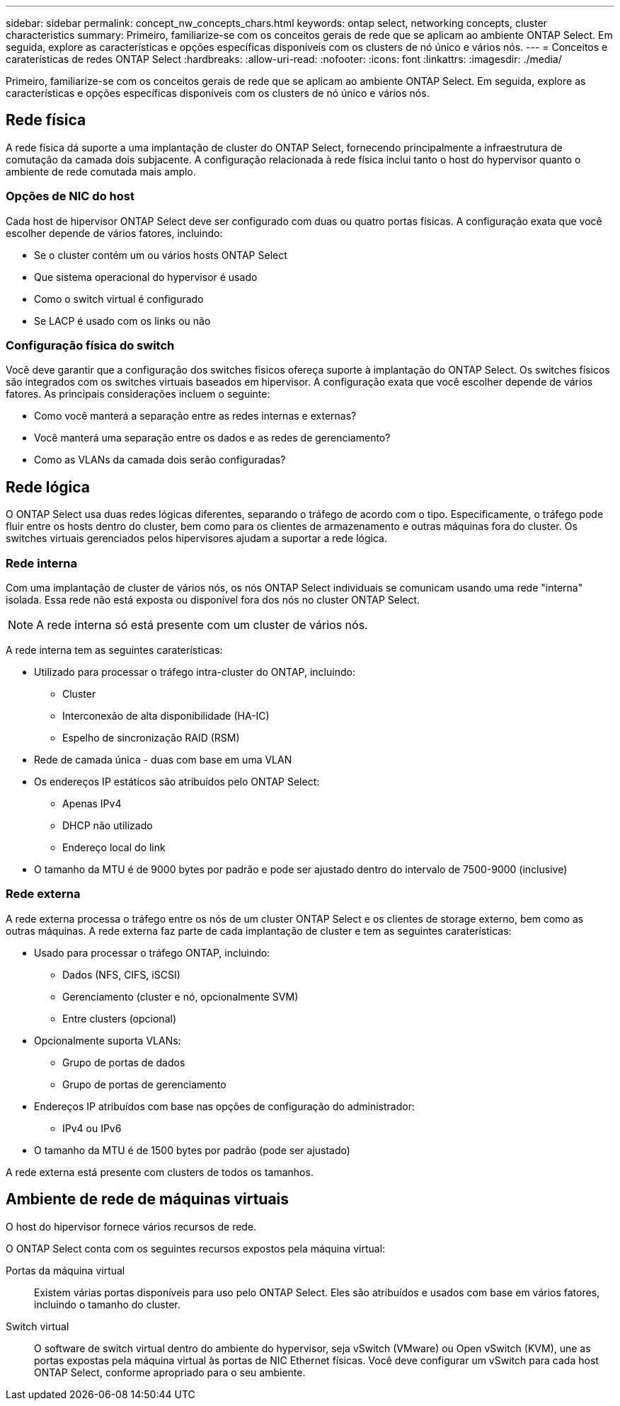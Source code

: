 ---
sidebar: sidebar 
permalink: concept_nw_concepts_chars.html 
keywords: ontap select, networking concepts, cluster characteristics 
summary: Primeiro, familiarize-se com os conceitos gerais de rede que se aplicam ao ambiente ONTAP Select. Em seguida, explore as características e opções específicas disponíveis com os clusters de nó único e vários nós. 
---
= Conceitos e caraterísticas de redes ONTAP Select
:hardbreaks:
:allow-uri-read: 
:nofooter: 
:icons: font
:linkattrs: 
:imagesdir: ./media/


[role="lead"]
Primeiro, familiarize-se com os conceitos gerais de rede que se aplicam ao ambiente ONTAP Select. Em seguida, explore as características e opções específicas disponíveis com os clusters de nó único e vários nós.



== Rede física

A rede física dá suporte a uma implantação de cluster do ONTAP Select, fornecendo principalmente a infraestrutura de comutação da camada dois subjacente. A configuração relacionada à rede física inclui tanto o host do hypervisor quanto o ambiente de rede comutada mais amplo.



=== Opções de NIC do host

Cada host de hipervisor ONTAP Select deve ser configurado com duas ou quatro portas físicas. A configuração exata que você escolher depende de vários fatores, incluindo:

* Se o cluster contém um ou vários hosts ONTAP Select
* Que sistema operacional do hypervisor é usado
* Como o switch virtual é configurado
* Se LACP é usado com os links ou não




=== Configuração física do switch

Você deve garantir que a configuração dos switches físicos ofereça suporte à implantação do ONTAP Select. Os switches físicos são integrados com os switches virtuais baseados em hipervisor. A configuração exata que você escolher depende de vários fatores. As principais considerações incluem o seguinte:

* Como você manterá a separação entre as redes internas e externas?
* Você manterá uma separação entre os dados e as redes de gerenciamento?
* Como as VLANs da camada dois serão configuradas?




== Rede lógica

O ONTAP Select usa duas redes lógicas diferentes, separando o tráfego de acordo com o tipo. Especificamente, o tráfego pode fluir entre os hosts dentro do cluster, bem como para os clientes de armazenamento e outras máquinas fora do cluster. Os switches virtuais gerenciados pelos hipervisores ajudam a suportar a rede lógica.



=== Rede interna

Com uma implantação de cluster de vários nós, os nós ONTAP Select individuais se comunicam usando uma rede "interna" isolada. Essa rede não está exposta ou disponível fora dos nós no cluster ONTAP Select.


NOTE: A rede interna só está presente com um cluster de vários nós.

A rede interna tem as seguintes caraterísticas:

* Utilizado para processar o tráfego intra-cluster do ONTAP, incluindo:
+
** Cluster
** Interconexão de alta disponibilidade (HA-IC)
** Espelho de sincronização RAID (RSM)


* Rede de camada única - duas com base em uma VLAN
* Os endereços IP estáticos são atribuídos pelo ONTAP Select:
+
** Apenas IPv4
** DHCP não utilizado
** Endereço local do link


* O tamanho da MTU é de 9000 bytes por padrão e pode ser ajustado dentro do intervalo de 7500-9000 (inclusive)




=== Rede externa

A rede externa processa o tráfego entre os nós de um cluster ONTAP Select e os clientes de storage externo, bem como as outras máquinas. A rede externa faz parte de cada implantação de cluster e tem as seguintes caraterísticas:

* Usado para processar o tráfego ONTAP, incluindo:
+
** Dados (NFS, CIFS, iSCSI)
** Gerenciamento (cluster e nó, opcionalmente SVM)
** Entre clusters (opcional)


* Opcionalmente suporta VLANs:
+
** Grupo de portas de dados
** Grupo de portas de gerenciamento


* Endereços IP atribuídos com base nas opções de configuração do administrador:
+
** IPv4 ou IPv6


* O tamanho da MTU é de 1500 bytes por padrão (pode ser ajustado)


A rede externa está presente com clusters de todos os tamanhos.



== Ambiente de rede de máquinas virtuais

O host do hipervisor fornece vários recursos de rede.

O ONTAP Select conta com os seguintes recursos expostos pela máquina virtual:

Portas da máquina virtual:: Existem várias portas disponíveis para uso pelo ONTAP Select. Eles são atribuídos e usados com base em vários fatores, incluindo o tamanho do cluster.
Switch virtual:: O software de switch virtual dentro do ambiente do hypervisor, seja vSwitch (VMware) ou Open vSwitch (KVM), une as portas expostas pela máquina virtual às portas de NIC Ethernet físicas. Você deve configurar um vSwitch para cada host ONTAP Select, conforme apropriado para o seu ambiente.


